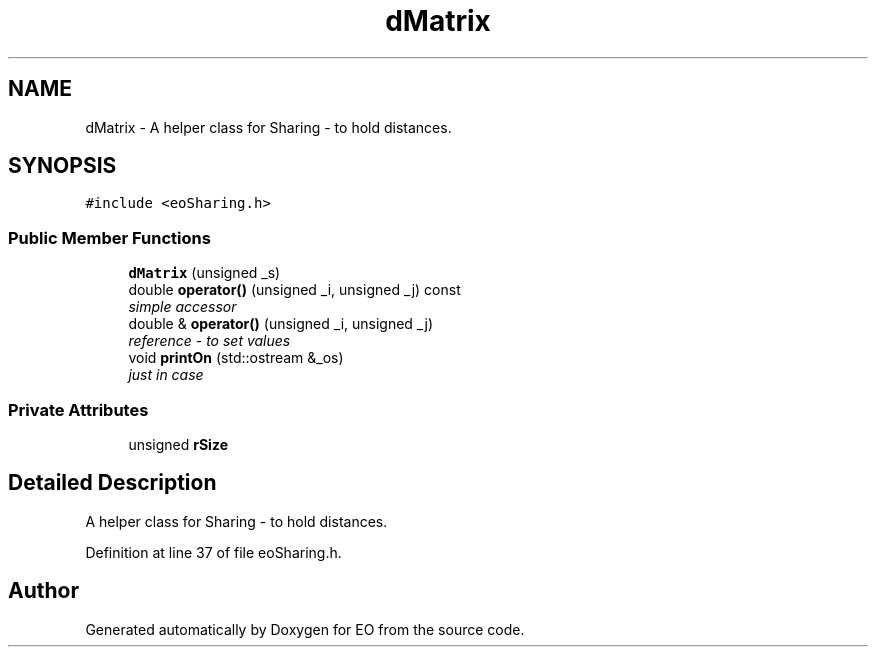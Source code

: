 .TH "dMatrix" 3 "19 Oct 2006" "Version 0.9.4-cvs" "EO" \" -*- nroff -*-
.ad l
.nh
.SH NAME
dMatrix \- A helper class for Sharing - to hold distances.  

.PP
.SH SYNOPSIS
.br
.PP
\fC#include <eoSharing.h>\fP
.PP
.SS "Public Member Functions"

.in +1c
.ti -1c
.RI "\fBdMatrix\fP (unsigned _s)"
.br
.ti -1c
.RI "double \fBoperator()\fP (unsigned _i, unsigned _j) const "
.br
.RI "\fIsimple accessor \fP"
.ti -1c
.RI "double & \fBoperator()\fP (unsigned _i, unsigned _j)"
.br
.RI "\fIreference - to set values \fP"
.ti -1c
.RI "void \fBprintOn\fP (std::ostream &_os)"
.br
.RI "\fIjust in case \fP"
.in -1c
.SS "Private Attributes"

.in +1c
.ti -1c
.RI "unsigned \fBrSize\fP"
.br
.in -1c
.SH "Detailed Description"
.PP 
A helper class for Sharing - to hold distances. 
.PP
Definition at line 37 of file eoSharing.h.

.SH "Author"
.PP 
Generated automatically by Doxygen for EO from the source code.

